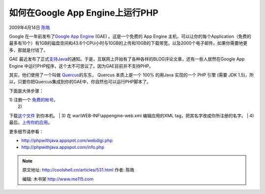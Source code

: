 .. _articles531:

如何在Google App Engine上运行PHP
================================

2009年4月14日 `陈皓 <http://coolshell.cn/articles/author/haoel>`__

Google 在一年前发布了\ `Google App
Engine <http://code.google.com/appengine/>`__ (GAE) 。这是一个免费的 App
Engine 主机，可以让你的每个Application（免费的最多有10个）有1GB的磁盘空间和43.6个CPU小时与10GB的上传和10GB的下载带宽，以及2000个电子邮件。如果你需要地更多，那就是付钱了。

GAE 最近发布了正式\ `支持Java <http://googleappengine.blogspot.com/2009/04/seriously-this-time-new-language-on-app.html>`__\ 的通知。于是，互联网上开始有了各种各样的BLOG评论文章，还有一些人居然在Google
App Engine 中运行PHP程序，这个太不可思议了。因为GAE目前并不支持PHP。

其实，他们使用了一个叫做
`Quercus <http://www.caucho.com/resin-3.0/quercus/>`__\ 的东东， Quercus
本质上是一个 100% 的用Java 实现的一个 PHP 引擎 (需要 JDK
1.5)，所以，只要你把Quercus集成到你的GAE中，你自然也可以运行PHP脚本了。

下面是大体步骤：

| 1) 注删一个 `免费的帐号 <http://appengine.google.com/>`__\ 。
|  2)
下载\ `这个文件 <http://www.webdigi.co.uk/fun/php-appengine/phpwithjava.zip>`__
到你本机。
|  3) 在 war\\WEB-INF\\appengine-web.xml 编辑应用的XML
tag，把其名字改成你所注册的名字。
|  4)
最后，\ `上传你的应用 <http://code.google.com/appengine/docs/java/gettingstarted/uploading.html>`__\ 。

更多细节请参看：

-  `http://phpwithjava.appspot.com/webdigi.php <http://phpwithjava.appspot.com/webdigi.phphttp://phpwithjava.appspot.com/info.php>`__
-  `http://phpwithjava.appspot.com/info.php <http://phpwithjava.appspot.com/info.php>`__

.. |image6| image:: /coolshell/static/20140922110347758000.jpg

.. note::
    原文地址: http://coolshell.cn/articles/531.html 
    作者: 陈皓 

    编辑: 木书架 http://www.me115.com